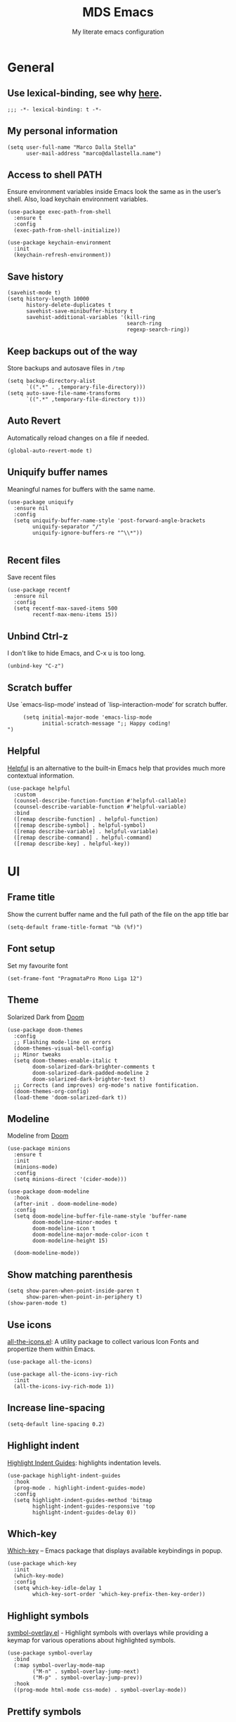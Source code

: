#+title: MDS Emacs
#+subtitle: My literate emacs configuration
#+property: header-args :results silent :comments no
#+startup: fold

* General
** Use lexical-binding, see why [[https://www.gnu.org/software/emacs/manual/html_node/elisp/Lexical-Binding.html][here]].
   #+begin_src elisp
	 ;;; -*- lexical-binding: t -*-
   #+end_src
** My personal information
   #+begin_src elisp
	 (setq user-full-name "Marco Dalla Stella"
		   user-mail-address "marco@dallastella.name")
   #+end_src
** Access to shell PATH
   Ensure environment variables inside Emacs look the same as in the
   user’s shell. Also, load keychain environment variables.
   #+begin_src elisp
	 (use-package exec-path-from-shell
	   :ensure t
	   :config
	   (exec-path-from-shell-initialize))

	 (use-package keychain-environment
	   :init
	   (keychain-refresh-environment))
   #+end_src
** Save history
   #+begin_src elisp
	 (savehist-mode t)
	 (setq history-length 10000
		   history-delete-duplicates t
		   savehist-save-minibuffer-history t
		   savehist-additional-variables '(kill-ring
										   search-ring
										   regexp-search-ring))
   #+end_src
** Keep backups out of the way
   Store backups and autosave files in ~/tmp~
   #+begin_src elisp
	 (setq backup-directory-alist
		   `((".*" . ,temporary-file-directory)))
	 (setq auto-save-file-name-transforms
		   `((".*" ,temporary-file-directory t)))
   #+end_src
** Auto Revert
   Automatically reload changes on a file if needed.
   #+begin_src elisp
	 (global-auto-revert-mode t)
   #+end_src
** Uniquify buffer names
   Meaningful names for buffers with the same name.
   #+begin_src elisp
	 (use-package uniquify
	   :ensure nil
	   :config
	   (setq uniquify-buffer-name-style 'post-forward-angle-brackets
			 uniquify-separator "/"
			 uniquify-ignore-buffers-re "^\\*"))

   #+end_src
** Recent files
   Save recent files
   #+begin_src elisp
	 (use-package recentf
	   :ensure nil
	   :config
	   (setq recentf-max-saved-items 500
			 recentf-max-menu-items 15))
   #+end_src
** Unbind Ctrl-z
   I don't like to hide Emacs, and C-x u is too long.
   #+begin_src elisp
	 (unbind-key "C-z")
   #+end_src
** Scratch buffer
   Use `emacs-lisp-mode’ instead of `lisp-interaction-mode’ for scratch buffer.
   #+begin_src elisp
		  (setq initial-major-mode 'emacs-lisp-mode
				initial-scratch-message ";; Happy coding!
	 ")
   #+end_src
** Helpful
   [[https://github.com/Wilfred/helpful][Helpful]] is an alternative to the built-in Emacs help that provides
   much more contextual information.
   #+begin_src elisp
	 (use-package helpful
	   :custom
	   (counsel-describe-function-function #'helpful-callable)
	   (counsel-describe-variable-function #'helpful-variable)
	   :bind
	   ([remap describe-function] . helpful-function)
	   ([remap describe-symbol] . helpful-symbol)
	   ([remap describe-variable] . helpful-variable)
	   ([remap describe-command] . helpful-command)
	   ([remap describe-key] . helpful-key))
   #+end_src


* UI
** Frame title
   Show the current buffer name and the full path of the file on the app title bar
   #+begin_src elisp
	 (setq-default frame-title-format "%b (%f)")
   #+end_src
** Font setup
   Set my favourite font
   #+begin_src elisp
	 (set-frame-font "PragmataPro Mono Liga 12")
   #+end_src
** Theme
   Solarized Dark from [[https://github.com/hlissner/emacs-doom-themes][Doom]]
   #+begin_src elisp
	 (use-package doom-themes
	   :config
	   ;; Flashing mode-line on errors
	   (doom-themes-visual-bell-config)
	   ;; Minor tweaks
	   (setq doom-themes-enable-italic t
			 doom-solarized-dark-brighter-comments t
			 doom-solarized-dark-padded-modeline 2
			 doom-solarized-dark-brighter-text t)
	   ;; Corrects (and improves) org-mode's native fontification.
	   (doom-themes-org-config)
	   (load-theme 'doom-solarized-dark t))
   #+end_src
** Modeline
   Modeline from [[https://github.com/seagle0128/doom-modeline][Doom]]
   #+begin_src elisp
	 (use-package minions
	   :ensure t
	   :init
	   (minions-mode)
	   :config
	   (setq minions-direct '(cider-mode)))

	 (use-package doom-modeline
	   :hook
	   (after-init . doom-modeline-mode)
	   :config
	   (setq doom-modeline-buffer-file-name-style 'buffer-name
			 doom-modeline-minor-modes t
			 doom-modeline-icon t
			 doom-modeline-major-mode-color-icon t
			 doom-modeline-height 15)

	   (doom-modeline-mode))
   #+end_src
** Show matching parenthesis
   #+begin_src elisp
	 (setq show-paren-when-point-inside-paren t
		   show-paren-when-point-in-periphery t)
	 (show-paren-mode t)
   #+end_src
** Use icons
   [[https://github.com/domtronn/all-the-icons.el][all-the-icons.el]]: A utility package to collect various Icon Fonts
   and propertize them within Emacs.
   #+begin_src elisp
	 (use-package all-the-icons)

	 (use-package all-the-icons-ivy-rich
	   :init
	   (all-the-icons-ivy-rich-mode 1))
   #+end_src
** Increase line-spacing
   #+begin_src elisp
	 (setq-default line-spacing 0.2)
   #+end_src
** Highlight indent
   [[https://github.com/DarthFennec/highlight-indent-guides][Highlight Indent Guides]]: highlights indentation levels.
   #+begin_src elisp
	 (use-package highlight-indent-guides
	   :hook
	   (prog-mode . highlight-indent-guides-mode)
	   :config
	   (setq highlight-indent-guides-method 'bitmap
			 highlight-indent-guides-responsive 'top
			 highlight-indent-guides-delay 0))
   #+end_src
** Which-key
   [[https://github.com/justbur/emacs-which-key][Which-key]] – Emacs package that displays available keybindings in popup.
   #+begin_src elisp
	 (use-package which-key
	   :init
	   (which-key-mode)
	   :config
	   (setq which-key-idle-delay 1
			 which-key-sort-order 'which-key-prefix-then-key-order))
   #+end_src
** Highlight symbols
   [[https://github.com/wolray/symbol-overlay][symbol-overlay.el]] - Highlight symbols with overlays while providing a keymap
   for various operations about highlighted symbols.
   #+begin_src elisp
	 (use-package symbol-overlay
	   :bind
	   (:map symbol-overlay-mode-map
			 ("M-n" . symbol-overlay-jump-next)
			 ("M-p" . symbol-overlay-jump-prev))
	   :hook
	   ((prog-mode html-mode css-mode) . symbol-overlay-mode))
   #+end_src
** Prettify symbols
   #+begin_src elisp
	 (global-prettify-symbols-mode t)
   #+end_src
** Window margins
   I like to have some space on the left and right edge of the window.
   #+begin_src emacs-lisp :results output silent
	 (setq-default left-margin-width 4
				   right-margin-width 4)
	 (set-fringe-mode 10)
   #+end_src


* Editing
** UTF-8 by default
   #+begin_src elisp
	 (set-charset-priority 'unicode)
   #+end_src
** Use ALWAYS spaces to indent, NEVER tabs
   #+begin_src elisp
	 (setq-default indent-tab-mode nil			; Never use tabs
				   tab-always-indent 'complete	; Indent or complete
				   tab-width 4)					; Show eventual tabs as 4 spaces
   #+end_src
** Newline at the end of a file
   #+begin_src elisp
	 (setq require-final-newline t)
   #+end_src
** Delete/replace current selection
   #+begin_src elisp
	 (delete-selection-mode t)
   #+end_src
** TODO Deal with whitespaces
   #+begin_src elisp
	 (use-package whitespace
	   :ensure nil
	   :bind
	   (("C-c b w" . fixup-whitespace))
	   :hook
	   (before-save . whitespace-cleanup)
	   :config
	   (setq whitespace-line-column nil))
   #+end_src
** Direnv
   Direnv integration with Emacs
   #+begin_src elisp
	 (use-package direnv
	   :config
	   (direnv-mode))
   #+end_src
** TODO Avy zap
   Zap to char using avy.
   #+begin_src elisp
	 (use-package avy-zap
	   :bind ("M-z" . avy-zap-to-char-dwim))
   #+end_src
** TODO Multiple cursors
   [[https://github.com/magnars/multiple-cursors.el][Multiple cursors for Emacs]]
   #+begin_src elisp
	 (use-package multiple-cursors
	   :bind* (("C-c m n" . mc/mark-next-like-this)
			   ("C-c m p" . mc/mark-previous-like-this)
			   ("C-c m a" . mc/mark-all-like-this)
			   ("C-c m >" . mc/edit-lines)))
   #+end_src
** Easykill
   [[https://github.com/leoliu/easy-kill][Easykill]] - Better kill text.
   #+begin_src elisp
	 (use-package easy-kill
	   :bind (([remap kill-ring-save] . easy-kill)
			  ([remap mark-sexp]      . easy-mark)))
   #+end_src

** undo-fu
   [[https://gitlab.com/ideasman42/emacs-undo-fu][Undo Fu]] - Simple, stable undo with redo for emacs.
   #+begin_src elisp
	 (use-package undo-fu
	   :bind*
	   (("C-c z" . undo-fu-only-undo)
		("C-c Z" . undo-fu-only-redo)))
   #+end_src
** wgrep
   [[https://github.com/mhayashi1120/Emacs-wgrep][wgrep.el]] - allows you to edit a grep buffer and apply those changes
   to the file buffer.
   #+begin_src elisp
	 (use-package wgrep)
   #+end_src


* Tools
** TODO Paradox
   [[https://github.com/Malabarba/paradox][Paradox]]: Project for modernizing Emacs' Package Menu.
   #+begin_src elisp
	 (use-package paradox
	   :config
	   (setq paradox-github-token paradox-gh-token)
	   :bind*
	   (("C-c c p" . paradox-list-packages)
		("C-c c P" . paradox-upgrade-packages))
	   :init
	   (paradox-enable))
   #+end_src
** TODO Avy
   [[https://github.com/abo-abo/avy][Avy]] is a GNU Emacs package for jumping to visible text using a
   char-based decision tree.
   #+begin_src elisp
	 (use-package avy
	   :defer t
	   :bind
	   (("C-c b c" . avy-goto-char-timer)
		("C-c b l" . avy-goto-line))
	   :config
	   (setq avy-timeout-seconds 0.3
			 avy-style 'pre))
   #+end_src
** TODO Crux
   A [[https://github.com/bbatsov/crux][Collection of Ridiculously Useful eXtensions for Emacs]]. Crux
   bundles many useful interactive commands to enhance your overall
   Emacs experience.
   #+begin_src elisp
	 (use-package crux
	   :bind
	   (("C-a" . crux-move-beginning-of-line)
		("C-c b K" . crux-kill-other-buffers)
		("C-k" . crux-smart-kill-line)
		("C-c b C-s" . crux-sudo-edit)
		("C-c c o" . crux-smart-open-line-above)
		("C-c c O" . crux-smart-open-line)
		("C-c f r" . crux-rename-file-and-buffer))
	   :config
	   (crux-with-region-or-buffer indent-region)
	   (crux-with-region-or-buffer untabify)
	   (crux-with-region-or-point-to-eol kill-ring-save)
	   (defalias 'rename-file-and-buffer #'crux-rename-file-and-buffer))
   #+end_src
** TODO Ivy, Amx, Counsel, Swiper
   [[https://github.com/abo-abo/swiper][Ivy]] is a generic completion mechanism for Emacs. While it operates
   similarly to other completion schemes such as icomplete-mode, Ivy
   aims to be more efficient, smaller, simpler, and smoother to use
   yet highly customizable.
   #+begin_src elisp
	 (use-package ivy
	   :diminish
	   :init
	   (use-package amx :defer t)
	   (use-package counsel :diminish :config (counsel-mode t))
	   (use-package swiper :defer t)
	   (ivy-mode t)
	   :bind
	   (("C-s" . counsel-grep-or-swiper)
		("C-M-s" . swiper-thing-at-point)
		("C-c p s" . counsel-rg)
		("C-c b b" . counsel-buffer-or-recentf)
		("C-c b B" . counsel-ibuffer)
		("C-c f f" . counsel-find-file)
		(:map ivy-minibuffer-map
			  ("C-r" . ivy-previous-line-or-history)
			  ("M-RET" . ivy-immediate-done)))
	   :custom
	   (ivy-use-virtual-buffers t)
	   (ivy-height 10)
	   (ivy-on-del-error-function nil)
	   (ivy-magic-slash-non-match-action 'ivy-magic-slash-non-match-create)
	   (ivy-count-format "【%d/%d】")
	   (ivy-wrap t))

	 (use-package ivy-rich
	   :after ivy
	   :config
	   (setcdr (assq t ivy-format-functions-alist) #'ivy-format-function-line)
	   (ivy-rich-mode t))
   #+end_src
** Spell checking
*** ispell
	#+begin_src elisp
	  (use-package ispell
		:config
		(setq ispell-program-name (executable-find "aspell")
			  ispell-extra-args '("--sug-mode=ultra")
			  ispell-dictionary "en"
			  ispell-local-dictionary "en")
		(unless ispell-program-name
		  (warn "No spell checker available. Please install hunspell.")))

	#+end_src
*** [[https://gitlab.com/ideasman42/emacs-spell-fu][spell-fu]]: Fast highlighting of misspelled words.
	#+begin_src elisp
	  (use-package spell-fu
		:hook
		((prog-mode text-mode) . spell-fu-mode))
	#+end_src
** Company
   Company:
   #+begin_src elisp
	 (use-package company
	   :config
	   (setq company-begin-commands '(self-insert-command)
			 company-idle-delay 0.1
			 company-show-numbers t
			 company-tooltip-align-annotations t)
	   :hook (after-init . global-company-mode))
   #+end_src
** TODO Smartparens
   #+begin_src elisp
	 (use-package smartparens
	   :hook
	   (prog-mode . smartparens-mode)
	   :bind
	   (:map smartparens-mode-map
			 ("C-M-f" . sp-forward-sexp)
			 ("C-M-b" . sp-backward-sexp)
			 ("C-M-a" . sp-backward-down-sexp)
			 ("C-M-e" . sp-up-sexp)
			 ("C-M-w" . sp-copy-sexp)
			 ("C-M-k" . sp-change-enclosing)
			 ("M-k" . sp-kill-sexp)
			 ("C-M-<backspace>" . sp-splice-sexp-killing-backward)
			 ("C-S-<backspace>" . sp-splice-sexp-killing-around)
			 ("C-]" . sp-select-next-thing-exchange))
	   :config
	   (setq sp-escape-quotes-after-insert nil)
	   ;; Stop pairing single quotes in elisp
	   (sp-local-pair 'emacs-lisp-mode "'" nil :actions nil)
	   (sp-local-pair 'clojure-mode "'" nil :actions nil)
	   (sp-local-pair 'org-mode "[" nil :actions nil))
   #+end_src
** Perspective
   The [[https://github.com/nex3/perspective-el][Perspective]] package provides multiple named workspace (or
   "perspectives") in Emacs, similar to multiple desktops in window managers
   like Awesome and XMonad, and Spaces on the Mac.
   #+begin_src elisp
	 (use-package perspective
	   :config
	   (persp-mode t)
	   (setq persp-state-default-file (no-littering-expand-etc-file-name "default-persp"))
	   (when (file-exists-p persp-state-default-file)
		 (persp-state-load persp-state-default-file)))
   #+end_src


* Programming
** Projectile
   Projectile is a project interaction library for Emacs. Its goal is
   to provide a nice set of features operating on a project level
   without introducing external dependencies (when feasible).
   #+begin_src elisp
	 (use-package projectile
	   :ensure t
	   :bind
	   (:map projectile-mode-map
			 ("C-c p" . projectile-command-map))
	   :init
	   (setq projectile-find-dir-includes-top-level t
			 projectile-switch-project-action #'projectile-find-file
			 projectile-sort-order 'recentf
			 projectile-completion-system 'ivy)
	   (projectile-mode t))
   #+end_src
** Git
*** TODO Magit
	[[https://github.com/magit/magit][Magit]] - A Git porcelain inside Emacs.
   #+begin_src elisp
	 (use-package magit
	   :bind
	   (("C-c v c" . magit-clone)
		("C-c v C" . magit-checkout)
		("C-c v d" . magit-dispatch)
		("C-c v g" . magit-blame)
		("C-c v l" . magit-log-buffer-file)
		("C-c v p" . magit-pull)
		("C-c v v" . magit-status)
		("C-c v f" . magit-fetch-all)
		("C-c v R" . vc-refresh-state))
	   :config
	   (setq magit-save-repository-buffers 'dontask
			 magit-refs-show-commit-count 'all))
   #+end_src
*** Forge
	[[https://github.com/magit/forge][Forge]] - Work with Git forges from the comfort of Magit
	#+begin_src elisp
	  (use-package forge :after magit)
	#+end_src
** LSP
   UI integrations for lsp-mode
*** LSP
	#+begin_src elisp
	  (use-package lsp-mode
		:defer t
		:commands lsp
		:config
		(setq lsp-auto-guess-root nil
			  lsp-prefer-flymake nil
			  lsp-file-watch-threshold 2000
			  read-process-output-max (* 1024 1024)
			  lsp-eldoc-hook nil
			  lsp-keymap-prefix "C-c l")
		:hook
		((clojure-mode clojurescript-mode
		  js-mode js2-mode web-mode) . lsp))
	#+end_src
*** TODO LSP ui
	#+begin_src elisp
	  (use-package lsp-ui
		:after lsp-mode
		:commands lsp-ui-mode
		:bind
		(:map lsp-ui-mode-map
			  ([remap xref-find-definitions] . lsp-ui-peek-find-definitions)
			  ([remap xref-find-references] . lsp-ui-peek-find-references)
			  ("C-c u" . lsp-ui-imenu)
			  ("M-i" . lsp-ui-doc-focus-frame))
		(:map lsp-mode-map
			  ("M-n" . forward-paragraph)
			  ("M-p" . backward-paragraph))
		:config
		(setq lsp-ui-doc-header t
			  lsp-ui-doc-include-signature t
			  lsp-ui-doc-border (face-foreground 'default)
			  lsp-ui-sideline-enable nil
			  lsp-ui-sideline-ignore-duplicate t
			  lsp-ui-sideline-show-code-actions nil
			  lsp-ui-doc-use-webkit t))
	#+end_src
** Clojure/ClojureScript
   Clojure settings for Emacs
*** TODO Clojure development environment
	#+begin_src elisp
	  (use-package cider
	  :hook
	  ((cider-mode . eldoc-mode)
	   (clojure-mode . cider-mode)
	   (clojure-mode . subword-mode)
	   (cider-repl-mode . eldoc-mode)
	   (cider-repl-mode . subword-mode))
	  :bind
	  (:map cider-mode-map
			("C-c m l" . cider-load-all-project-ns)
			("C-c m j" . cider-jack-in-clj)
			("C-c m J" . cider-jack-in-cljs)
			:map cider-repl-mode-map
			("C-c m l" . cider-repl-clear-buffer))
	  :config
	  (setq cider-offer-to-open-cljs-app-in-browser nil
			cider-font-lock-dynamically t
			cider-invert-insert-eval-p t
			cider-save-file-on-load t
			cider-repl-pop-to-buffer-on-connect 'display-only
			cider-repl-wrap-history t
			cider-repl-history-size 1000
			cider-repl-history-file (locate-user-emacs-file "cider-repl-history")
			cider-repl-display-help-banner nil))
	#+end_src
*** Clojure Flycheck
	Flycheck using clj-kondo
	#+begin_src elisp
	  (use-package flycheck-clj-kondo)
	#+end_src
*** Font-locking for Clojure mode
	#+begin_src elisp
	  (use-package clojure-mode-extra-font-locking
	:after clojure-mode)
	#+end_src
*** Client for Clojure nREPL
	#+begin_src elisp
	  (use-package nrepl-client
		:ensure nil
		:after cider
		:config
		(setq nrepl-hide-special-buffers t))
	#+end_src
*** TODO Kaocha test runner
	An emacs package for running Kaocha tests via CIDER.
	#+begin_src elisp
	  (use-package kaocha-runner
		:after cider
		:bind
		(:map clojure-mode-map
			  ("C-c k a" . kaocha-runner-run-all-tests)
			  ("C-c k h" . kaocha-runner-hide-windows)
			  ("C-c k r" . kaocha-runner-run-tests)
			  ("C-c k t" . kaocha-runner-run-test-at-point)
			  ("C-c k w" . kaocha-runner-show-warnings))
		:config
		(setq kaocha-runner-failure-win-min-height 20
			  kaocha-runner-ongoing-tests-win-min-height 20
			  kaocha-runner-output-win-max-height 20))
	#+end_src
** Javascript
   [[https://github.com/mooz/js2-mode][js2-mode]]: Improved JavaScript editing mode for GNU Emacs.
   #+begin_src elisp
	 (use-package js2-mode
	   :mode "\\.js\\'"
	   :interpreter "node")
   #+end_src
** HTML & CSS
   [[https://github.com/fxbois/web-mode][web-mode]]: an emacs major mode for editing HTML files.
   #+begin_src elisp
	 (use-package web-mode
	   :mode
	   ("\\.njk\\'" "\\.tpl\\.php\\'" "\\.[agj]sp\\'" "\\.as[cp]x\\'"
		"\\.erb\\'" "\\.mustache\\'" "\\.djhtml\\'" "\\.[t]?html?\\'"))
   #+end_src
** YAML
   #+begin_src elisp
	 (use-package yaml-mode :defer t)
   #+end_src
** JSON
   #+begin_src elisp
	 (use-package json-mode
	   :mode "\\.json\\'")
   #+end_src
** Docker
   #+begin_src elisp
	 (use-package docker :defer t)
	 (use-package dockerfile-mode :defer t)
   #+end_src


* Keybinding
  The most frequent keybindings are structured in a mnemonic way for
  me. ~C-c~ is the "leader", then a letter that identify the scope:
  ~c~ for generic functions, ~b~ for buffer, ~d~ for directories, ~f~
  for files, ~p~ for projects, ~m~ for the active major-modes and so
  on. There can be exceptions (like ~C-z~ for undo).

** Use bind-key
   Explicit require =bind-key=
   #+begin_src elisp
	 (use-package bind-key
	   :bind ("C-h B" . describe-personal-keybindings))
   #+end_src
** Mostly global keybindings.
*** Adjust font size like web browsers
   #+begin_src elisp
	 (bind-key "C-c b +" 'text-scale-increase)
	 (bind-key "C-c b -" 'text-scale-decrease)
   #+end_src
*** Move up/down paragraph
	#+begin_src elisp
	  (bind-key "M-n" 'forward-paragraph)
	  (bind-key "M-p" 'backward-paragraph)
	#+end_src
*** Kill current buffer
	#+begin_src elisp
	  (bind-key "C-c b k" 'kill-current-buffer)
	#+end_src


* Productivity
** org-mode
*** TODO org settings
	#+begin_src elisp
	  (use-package org
		:ensure t
		:bind*
		(("C-c o t" . 'org-capture)
		 ("C-c o a" . 'org-agenda)
		 ("C-c o r" . 'org-refile))
		:config
		(setq org-agenda-files (list "~/org/")
			  org-default-notes-file "inbox.org"
			  org-todo-keywords '((sequence "TODO" "NEXT" "HOLD" "|" "DONE" "CANCEL"))
			  org-log-done t
			  org-archive-location "~/org/archive.org::datatree/"
			  org-archive-mark-done t
			  org-hide-emphasis-markers t
			  org-ellipsis " ↴"
			  org-src-fontify-natively t
			  org-src-window-setup 'current-window
			  org-fontify-quote-and-verse-blocks t
			  org-confirm-babel-evaluate nil
			  org-refile-targets '((org-agenda-files :maxlevel . 1))
			  org-refile-allow-creating-parent-nodes 'confirm))
	#+end_src

*** org-bullets
	Pretty bullets instead of asterisks.
	#+begin_src elisp
	  (use-package org-bullets
		:hook
		(org-mode . org-bullets-mode)
		:config
		(setq org-bullets-bullet-list '("◉" "○" "●" "►" "◇" "◎")))
	#+end_src

*** org-cliplink
	#+begin_src elisp
	  (use-package org-cliplink
		:bind
		("C-c o i" . org-cliplink))
	#+end_src

*** TODO org-mru-clock
	[[https://github.com/unhammer/org-mru-clock][org-mru-clock]] - Pre-fill your clock history with clocks from your agenda
	files (and other open org files) so you can clock in to your most recent
	clocks regardless of whether you just started Emacs or have had it running
	for decades.

	#+begin_src elisp
	  (use-package org-mru-clock
		:bind*
		(("C-c o i" . org-mru-clock-in)
		 ("C-c o j" . org-mru-clock-select-recent-task)
		 ("C-c o o" . org-clock-out))
		:init
		(setq org-mru-clock-how-many 25
			  org-mru-clock-files #'org-agenda-files))
	#+end_src

*** yankpad
	[[https://github.com/Kungsgeten/yankpad][GitHub - Kungsgeten/yankpad: Paste snippets from an org-mode file]]

	#+begin_src elisp
	  (use-package yasnippet
		:ensure t
		:config
		(setq yas-verbosity 1)
		(yas-global-mode))

	  (use-package yankpad
		:ensure t
		:after yasnippet
		:init
		(setq yankpad-file "~/org/yankpad.org")
		(bind-keys :prefix-map yank-map
				   :prefix "C-c y"
				   ("c" . yankpad-set-category)
				   ("e" . yankpad-edit)
				   ("i" . yankpad-insert)
				   ("m" . yankpad-map)
				   ("r" . yankpad-reload)
				   ("x" . yankpad-expand)))
	#+END_SRC

*** capture templates

	#+begin_src elisp
	  (setq org-capture-templates
			'(("t" "Task" entry (file "inbox.org")
			   "* TODO %?\n")
			  ("T" "Clockable task" entry (file+headline "inbox.org")
			   "* TODO %?\n" :clock-in t :clock-keep t)
			  ("j" "Journal" entry (file+olp+datetree "~/org/journal.org")
			   "** %<%H:%M> %?\n")))
	#+end_src


* TODO Useful packages to look at

- [[https://github.com/quelpa/quelpa][Quelpa]]: Build and install your Emacs Lisp packages on-the-fly and
  directly from source.
- [[https://github.com/purcell/page-break-lines][page-break-lines.el]]: provides a global mode which displays ugly form
  feed characters as tidy horizontal rules.
- [[https://github.com/abo-abo/hydra][Hydra]]: This is a package for GNU Emacs that can be used to tie
  related commands into a family of short bindings with a common
  prefix - a Hydra.

* BEERWARE LICENSE
  "THE BEER-WARE LICENSE" (Revision 42): Marco Dalla Stella
  <marco@dallastella.name> wrote this file. As long as you retain this
  notice you can do whatever you want with this stuff. If we meet some
  day, and you think this stuff is worth it, you can buy me a beer in
  return.
